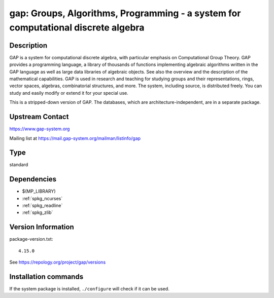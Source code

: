 .. _spkg_gap:

gap: Groups, Algorithms, Programming - a system for computational discrete algebra
==================================================================================

Description
-----------

GAP is a system for computational discrete algebra, with particular
emphasis on Computational Group Theory. GAP provides a programming
language, a library of thousands of functions implementing algebraic
algorithms written in the GAP language as well as large data libraries
of algebraic objects. See also the overview and the description of the
mathematical capabilities. GAP is used in research and teaching for
studying groups and their representations, rings, vector spaces,
algebras, combinatorial structures, and more. The system, including
source, is distributed freely. You can study and easily modify or extend
it for your special use.

This is a stripped-down version of GAP. The databases, which are
architecture-independent, are in a separate package.


Upstream Contact
----------------

https://www.gap-system.org

Mailing list at https://mail.gap-system.org/mailman/listinfo/gap


Type
----

standard


Dependencies
------------

- $(MP_LIBRARY)
- :ref:`spkg_ncurses`
- :ref:`spkg_readline`
- :ref:`spkg_zlib`

Version Information
-------------------

package-version.txt::

    4.15.0

See https://repology.org/project/gap/versions

Installation commands
---------------------

.. tab:: Sage distribution:

   .. CODE-BLOCK:: bash

       $ sage -i gap

.. tab:: Arch Linux:

   .. CODE-BLOCK:: bash

       $ sudo pacman -S gap

.. tab:: conda-forge:

   .. CODE-BLOCK:: bash

       $ conda install gap-defaults

.. tab:: Debian/Ubuntu:

   .. CODE-BLOCK:: bash

       $ sudo apt-get install gap libgap-dev

.. tab:: Fedora/Redhat/CentOS:

   .. CODE-BLOCK:: bash

       $ sudo dnf install gap gap-core gap-devel gap-libs libgap xgap \
             gap-pkg-ace gap-pkg-aclib gap-pkg-alnuth gap-pkg-anupq \
             gap-pkg-atlasrep gap-pkg-autodoc gap-pkg-automata gap-pkg-autpgrp \
             gap-pkg-browse gap-pkg-caratinterface gap-pkg-circle \
             gap-pkg-congruence gap-pkg-crisp gap-pkg-crypting \
             gap-pkg-crystcat gap-pkg-curlinterface gap-pkg-cvec \
             gap-pkg-datastructures gap-pkg-digraphs gap-pkg-edim \
             gap-pkg-ferret gap-pkg-fga gap-pkg-fining gap-pkg-float \
             gap-pkg-format gap-pkg-forms gap-pkg-fplsa gap-pkg-fr \
             gap-pkg-francy gap-pkg-genss gap-pkg-groupoids gap-pkg-grpconst \
             gap-pkg-images gap-pkg-io gap-pkg-irredsol gap-pkg-json \
             gap-pkg-jupyterviz gap-pkg-lpres gap-pkg-nq gap-pkg-openmath \
             gap-pkg-orb gap-pkg-permut gap-pkg-polenta gap-pkg-polycyclic \
             gap-pkg-primgrp gap-pkg-profiling gap-pkg-radiroot gap-pkg-recog \
             gap-pkg-resclasses gap-pkg-scscp gap-pkg-semigroups \
             gap-pkg-singular gap-pkg-smallgrp gap-pkg-smallsemi \
             gap-pkg-sophus gap-pkg-spinsym gap-pkg-standardff gap-pkg-tomlib \
             gap-pkg-transgrp gap-pkg-transgrp-data gap-pkg-utils gap-pkg-uuid \
             gap-pkg-xmod gap-pkg-zeromqinterface

.. tab:: FreeBSD:

   .. CODE-BLOCK:: bash

       $ sudo pkg install math/gap

.. tab:: Gentoo Linux:

   .. CODE-BLOCK:: bash

       $ sudo emerge sci-mathematics/gap

.. tab:: Nixpkgs:

   .. CODE-BLOCK:: bash

       $ nix-env -f \'\<nixpkgs\>\' --install --attr gap


If the system package is installed, ``./configure`` will check if it can be used.
